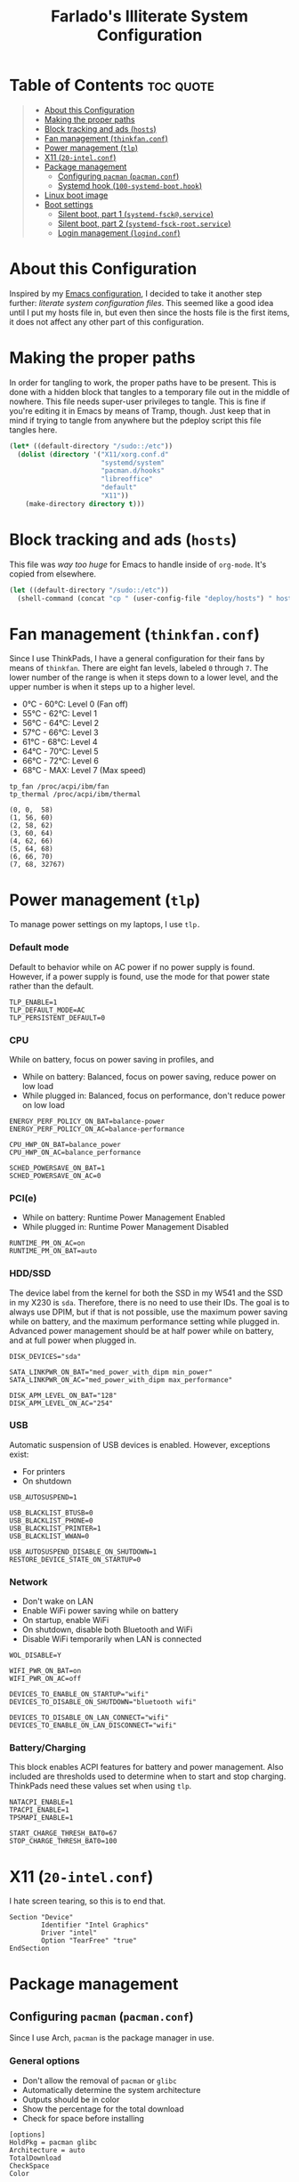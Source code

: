 #+title: Farlado's Illiterate System Configuration
#+startup: hideblocks

* Table of Contents :toc:quote:
#+BEGIN_QUOTE
- [[#about-this-configuration][About this Configuration]]
- [[#making-the-proper-paths][Making the proper paths]]
- [[#block-tracking-and-ads-hosts][Block tracking and ads (~hosts~)]]
- [[#fan-management-thinkfanconf][Fan management (~thinkfan.conf~)]]
- [[#power-management-tlp][Power management (~tlp~)]]
- [[#x11-20-intelconf][X11 (~20-intel.conf~)]]
- [[#package-management][Package management]]
  - [[#configuring-pacman-pacmanconf][Configuring ~pacman~ (~pacman.conf~)]]
  - [[#systemd-hook-100-systemd-boothook][Systemd hook (~100-systemd-boot.hook~)]]
- [[#linux-boot-image][Linux boot image]]
- [[#boot-settings][Boot settings]]
  - [[#silent-boot-part-1-systemd-fsckservice][Silent boot, part 1 (~systemd-fsck@.service~)]]
  - [[#silent-boot-part-2-systemd-fsck-rootservice][Silent boot, part 2 (~systemd-fsck-root.service~)]]
  - [[#login-management-logindconf][Login management (~logind.conf~)]]
#+END_QUOTE

* About this Configuration
Inspired by my [[https://github.com/farlado/dotemacs][Emacs configuration]], I decided to take it another step further: /literate system configuration files/. This seemed like a good idea until I put my hosts file in, but even then since the hosts file is the first items, it does not affect any other part of this configuration.

* Making the proper paths
In order for tangling to work, the proper paths have to be present. This is done with a hidden block that tangles to a temporary file out in the middle of nowhere. This file needs super-user privileges to tangle. This is fine if you're editing it in Emacs by means of Tramp, though. Just keep that in mind if trying to tangle from anywhere but the pdeploy script this file tangles here.
#+name: mkdir
#+begin_src emacs-lisp :tangle no
  (let* ((default-directory "/sudo::/etc"))
    (dolist (directory '("X11/xorg.conf.d"
                         "systemd/system"
                         "pacman.d/hooks"
                         "libreoffice"
                         "default"
                         "X11"))
      (make-directory directory t)))
#+end_src
#+begin_src text :tangle /tmp/sys :noweb yes :exports no
  <<mkdir()>>
#+end_src

* Block tracking and ads (~hosts~)
This file was /way too huge/ for Emacs to handle inside of ~org-mode~. It's copied from elsewhere.
#+name: cphosts
#+begin_src emacs-lisp
  (let ((default-directory "/sudo::/etc"))
    (shell-command (concat "cp " (user-config-file "deploy/hosts") " hosts")))
#+end_src

* Fan management (~thinkfan.conf~)
  :properties:
  :header-args: :tangle "/sudo::/etc/thinkfan.conf"
  :end:
Since I use ThinkPads, I have a general configuration for their fans by means of ~thinkfan~. There are eight fan levels, labeled =0= through =7=. The lower number of the range is when it steps down to a lower level, and the upper number is when it steps up to a higher level.
- 0°C - 60°C: Level 0 (Fan off)
- 55°C - 62°C: Level 1
- 56°C - 64°C: Level 2
- 57°C - 66°C: Level 3
- 61°C - 68°C: Level 4
- 64°C - 70°C: Level 5
- 66°C - 72°C: Level 6
- 68°C - MAX: Level 7 (Max speed)
#+begin_src text
  tp_fan /proc/acpi/ibm/fan
  tp_thermal /proc/acpi/ibm/thermal

  (0, 0,  58)
  (1, 56, 60)
  (2, 58, 62)
  (3, 60, 64)
  (4, 62, 66)
  (5, 64, 68)
  (6, 66, 70)
  (7, 68, 32767)
#+end_src

* Power management (~tlp~)
  :properties:
  :header-args: :tangle "/sudo::/etc/default/tlp"
  :end:
To manage power settings on my laptops, I use ~tlp.~

*** Default mode
Default to behavior while on AC power if no power supply is found. However, if a power supply is found, use the mode for that power state rather than the default.
#+begin_src conf-unix
  TLP_ENABLE=1
  TLP_DEFAULT_MODE=AC
  TLP_PERSISTENT_DEFAULT=0
#+end_src

*** CPU
While on battery, focus on power saving in profiles, and 
- While on battery: Balanced, focus on power saving, reduce power on low load
- While plugged in: Balanced, focus on performance, don't reduce power on low load
#+begin_src conf-unix
  ENERGY_PERF_POLICY_ON_BAT=balance-power
  ENERGY_PERF_POLICY_ON_AC=balance-performance

  CPU_HWP_ON_BAT=balance_power
  CPU_HWP_ON_AC=balance_performance

  SCHED_POWERSAVE_ON_BAT=1
  SCHED_POWERSAVE_ON_AC=0
#+end_src

*** PCI(e)
- While on battery: Runtime Power Management Enabled
- While plugged in: Runtime Power Management Disabled
#+begin_src conf-unix
  RUNTIME_PM_ON_AC=on
  RUNTIME_PM_ON_BAT=auto
#+end_src

*** HDD/SSD
The device label from the kernel for both the SSD in my W541 and the SSD in my X230 is =sda=. Therefore, there is no need to use their IDs. The goal is to always use DPIM, but if that is not possible, use the maximum power saving while on battery, and the maximum performance setting while plugged in. Advanced power management should be at half power while on battery, and at full power when plugged in.
#+begin_src conf-unix
  DISK_DEVICES="sda"

  SATA_LINKPWR_ON_BAT="med_power_with_dipm min_power"
  SATA_LINKPWR_ON_AC="med_power_with_dipm max_performance"

  DISK_APM_LEVEL_ON_BAT="128"
  DISK_APM_LEVEL_ON_AC="254"
#+end_src

*** USB
Automatic suspension of USB devices is enabled. However, exceptions exist:
- For printers
- On shutdown
#+begin_src conf-unix
  USB_AUTOSUSPEND=1

  USB_BLACKLIST_BTUSB=0
  USB_BLACKLIST_PHONE=0
  USB_BLACKLIST_PRINTER=1
  USB_BLACKLIST_WWAN=0

  USB_AUTOSUSPEND_DISABLE_ON_SHUTDOWN=1
  RESTORE_DEVICE_STATE_ON_STARTUP=0
#+end_src

*** Network
- Don't wake on LAN
- Enable WiFi power saving while on battery
- On startup, enable WiFi
- On shutdown, disable both Bluetooth and WiFi
- Disable WiFi temporarily when LAN is connected
#+begin_src conf-unix
  WOL_DISABLE=Y

  WIFI_PWR_ON_BAT=on
  WIFI_PWR_ON_AC=off

  DEVICES_TO_ENABLE_ON_STARTUP="wifi"
  DEVICES_TO_DISABLE_ON_SHUTDOWN="bluetooth wifi"

  DEVICES_TO_DISABLE_ON_LAN_CONNECT="wifi"
  DEVICES_TO_ENABLE_ON_LAN_DISCONNECT="wifi"
#+end_src

*** Battery/Charging
This block enables ACPI features for battery and power management. Also included are thresholds used to determine when to start and stop charging. ThinkPads need these values set when using ~tlp~.
#+begin_src conf-unix
  NATACPI_ENABLE=1
  TPACPI_ENABLE=1
  TPSMAPI_ENABLE=1

  START_CHARGE_THRESH_BAT0=67
  STOP_CHARGE_THRESH_BAT0=100
#+end_src
* X11 (~20-intel.conf~)
  :properties:
  :header-args: :tangle "/sudo::/etc/X11/xorg.conf.d/20-intel.conf"
  :end:
I hate screen tearing, so this is to end that.
#+begin_src conf-space
  Section "Device"
          Identifier "Intel Graphics"
          Driver "intel"
          Option "TearFree" "true"
  EndSection
#+end_src

* Package management
** Configuring ~pacman~ (~pacman.conf~)
   :properties:
   :header-args: :tangle "/sudo::/etc/pacman.conf"
   :end:
Since I use Arch, ~pacman~ is the package manager in use.

*** General options
- Don't allow the removal of ~pacman~ or ~glibc~
- Automatically determine the system architecture
- Outputs should be in color
- Show the percentage for the total download
- Check for space before installing
#+begin_src conf-unix
  [options]
  HoldPkg = pacman glibc
  Architecture = auto
  TotalDownload
  CheckSpace
  Color
#+end_src

*** Repositories
I only use repositories already defined in the mirrors provided by Arch maintainers, so this section is not particularly special.
#+begin_src conf-unix
  [core]
  Include = /etc/pacman.d/mirrorlist

  [extra]
  Include = /etc/pacman.d/mirrorlist

  [community]
  Include = /etc/pacman.d/mirrorlist

  [multilib]
  Include = /etc/pacman.d/mirrorlist
#+end_src

** Systemd hook (~100-systemd-boot.hook~)
   :properties:
   :header-args: :tangle "/sudo::/etc/pacman.d/hooks/100-systemd-boot.hook"
   :end:
*** What triggers it
When ~systemd~ is updated, run this hook.
#+begin_src conf-unix
  [Trigger]
  Type = Package
  Operation = Upgrade
  Target = systemd
#+end_src

*** What it does when triggered
Reload ~systemd-boot~ in =/boot=.
#+begin_src conf-unix
  [Action]
  Description = Updating systemd-boot
  When = PostTransaction
  Exec = /usr/bin/bootctl update
#+end_src

* Linux boot image
   :properties:
   :header-args: :tangle "/sudo::/etc/mkinitcpio.conf"
   :end:
Arch's ~mkinitcpio~ makes this so easy to do. Just pick modules, pick hooks, and pick a form of compression for the image and off it goes!

*** Modules
These are modules to load on boot. I only ensure the display driver is loaded.
#+begin_src conf-unix
  MODULES=(i915)
#+end_src

*** Binaries
I don't load any, but I put it here for completeness.
#+begin_src conf-unix
  BINARIES=()
#+end_src

*** Files
Also not used, but left in for completeness
#+begin_src conf-unix
  FILES=()
#+end_src

*** Hooks
This is the real deal, this is where everything is actually loaded.
#+begin_src conf-unix
  HOOKS=(base
         systemd
         autodetect
         modconf
         block
         filesystems
         keyboard
         fsck
         shutdown)
#+end_src
* Boot settings
Unfortunately, boot loader settings cannot be copied from tangling, due to how =/boot= works. However, other files tangle perfectly fine.

** Silent boot, part 1 (~systemd-fsck@.service~)
   :properties:
   :header-args: :tangle "/sudo::/etc/systemd/system/systemd-fsck@.service"
   :end:
I don't like having a bunch of boot messages show up. Having ~systemd~ do ~fsck~ makes this possible.

*** Unit description
#+begin_src conf-unix
  [Unit]
  Description=File System Check on %f
  Documentation=man:systemd-fsck@.service(8)
  DefaultDependencies=no
  BindsTo=%i.device
  Conflicts=shutdown.target
  After=%i.device systemd-fsck-root.service local-fs-pre.target
  Before=systemd-quotacheck.service shutdown.target
#+end_src

*** Service description
#+begin_src conf-unix
  [Service]
  Type=oneshot
  RemainAfterExit=yes
  ExecStart=/usr/lib/systemd/systemd-fsck %f
  StandardOutput=null
  StandardError=journal+console
  TimeoutSec=0
#+end_src

** Silent boot, part 2 (~systemd-fsck-root.service~)
   :properties:
   :header-args: :tangle "/sudo::/etc/systemd/system/systemd-fsck-root.service"
   :end:
There are two portions to having ~systemd~ do fsck, because there's a separate service for ~fsck~-ing root.

*** Unit description
#+begin_src conf-unix
  [Unit]
  Description=File System Check on Root Device
  Documentation=man:systemd-fsck-root.service(8)
  DefaultDependencies=no
  Conflicts=shutdown.target
  Before=local-fs.target shutdown.target
  ConditionPathIsReadWrite=!/
#+end_src

*** Service description
#+begin_src conf-unix
  [Service]
  Type=oneshot
  RemainAfterExit=yes
  ExecStart=/usr/lib/systemd/systemd-fsck
  StandardOutput=null
  StandardError=journal+console
  TimeoutSec=0
#+end_src

** Login management (~logind.conf~)
   :properties:
   :header-args: :tangle "/sudo::/etc/systemd/logind.conf"
   :end:
I have touched some of it, and haven't touched other parts. Only changes from the defaults are really noted in here.
#+begin_src conf-unix
  [Login]
#+end_src

*** Only two ~tty~ terminals
I only need two: one for loading an X window session and one for loading one that isn't an X window session.
#+begin_src conf-unix
  NAutoVTs=3
  ReserveVT=3
#+end_src

*** Don't suspend on laptop close
This was an annoyance previously, especially when docked.
#+begin_src conf-unix
  HandleLidSwitch=ignore
  HandleLidSwitchExternalPower=ignore
  HandleLidSwitchDocked=ignore
#+end_src

